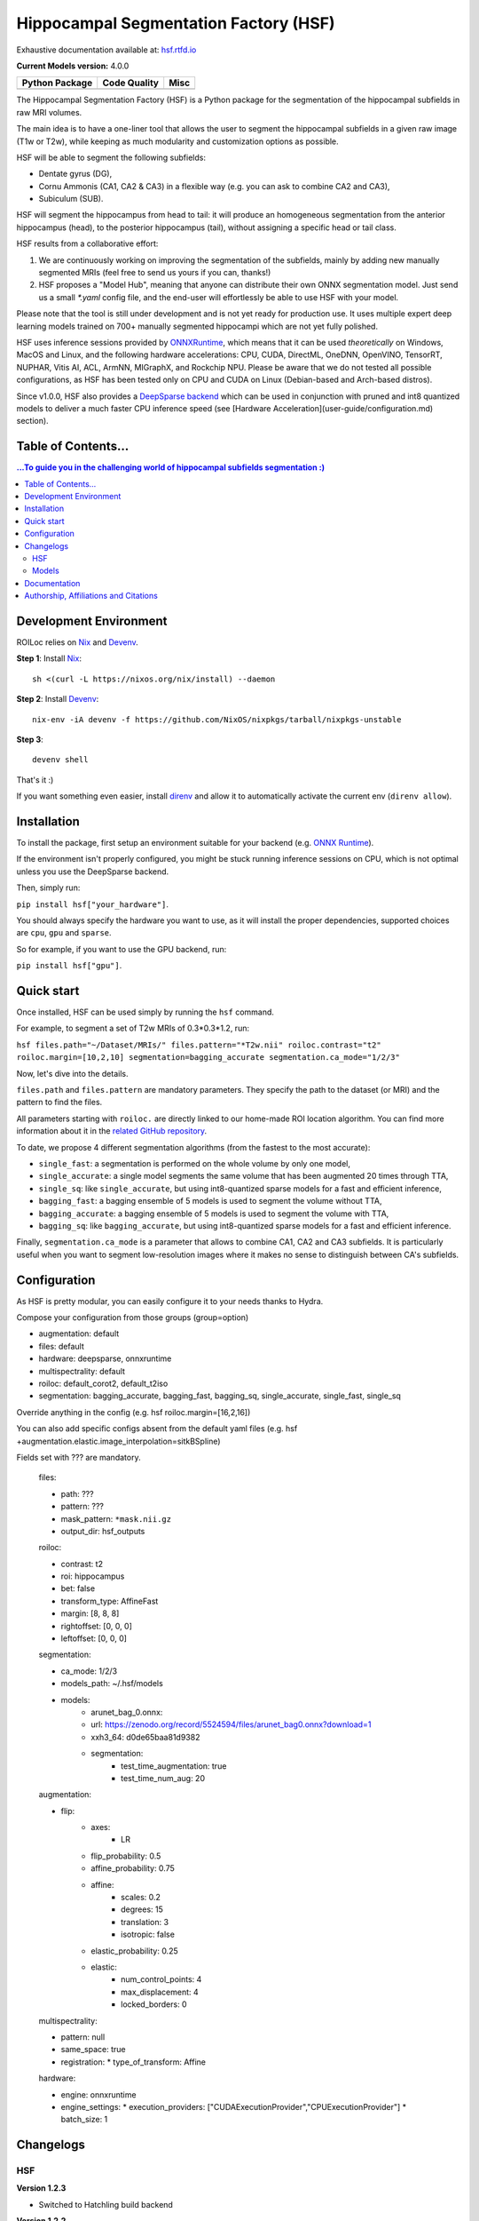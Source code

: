 ======================================
Hippocampal Segmentation Factory (HSF)
======================================

Exhaustive documentation available at: `hsf.rtfd.io <https://hsf.rtfd.io/>`_

**Current Models version:** 4.0.0

.. list-table::
    :header-rows: 1

    * - Python Package
      - Code Quality
      - Misc
    * - .. image:: https://github.com/clementpoiret/HSF/actions/workflows/python-app.yml/badge.svg?branch=master
        .. image:: https://badge.fury.io/py/hsf.svg
           :target: https://badge.fury.io/py/hsf
        .. image:: https://img.shields.io/pypi/dm/hsf
           :alt: PyPI - Downloads
      - .. image:: https://app.codacy.com/project/badge/Grade/cf02d1f84739401ba695e24f333c23b7
           :target: https://www.codacy.com/gh/clementpoiret/HSF/dashboard?utm_source=github.com&amp;utm_medium=referral&amp;utm_content=clementpoiret/HSF&amp;utm_campaign=Badge_Grade
        .. image:: https://app.codacy.com/project/badge/Coverage/cf02d1f84739401ba695e24f333c23b7
           :target: https://www.codacy.com/gh/clementpoiret/HSF/dashboard?utm_source=github.com&amp;utm_medium=referral&amp;utm_content=clementpoiret/HSF&amp;utm_campaign=Badge_Grade
        .. image:: https://api.codeclimate.com/v1/badges/e0bf481dcbf3eecebefd/maintainability
           :target: https://codeclimate.com/github/clementpoiret/HSF/maintainability
           :alt: Maintainability
      - .. image:: https://readthedocs.org/projects/hsf/badge/?version=latest
           :target: https://hsf.readthedocs.io/en/latest/?badge=latest
           :alt: Documentation Status
        .. image:: https://zenodo.org/badge/DOI/10.5281/zenodo.5527122.svg
           :target: https://doi.org/10.5281/zenodo.5527122


The Hippocampal Segmentation Factory (HSF) is a Python package for
the segmentation of the hippocampal subfields in raw MRI volumes.

.. image:: https://raw.githubusercontent.com/clementpoiret/HSF/master/docs/resources/header.svg

The main idea is to have a one-liner tool that allows the user to
segment the hippocampal subfields in a given raw image (T1w or T2w), while keeping
as much modularity and customization options as possible.

HSF will be able to segment the following subfields:

- Dentate gyrus (DG),
- Cornu Ammonis (CA1, CA2 & CA3) in a flexible way (e.g. you can ask to combine CA2 and CA3),
- Subiculum (SUB).

HSF will segment the hippocampus from head to tail: it will produce
an homogeneous segmentation from the anterior hippocampus (head), to
the posterior hippocampus (tail), without assigning a specific head
or tail class.

HSF results from a collaborative effort:

1. We are continuously working on improving the segmentation of the subfields,
   mainly by adding new manually segmented MRIs (feel free to send us yours if you can, thanks!)
2. HSF proposes a "Model Hub", meaning that anyone can distribute their own ONNX segmentation
   model. Just send us a small `*.yaml` config file, and the end-user will effortlessly be able to
   use HSF with your model.

Please note that the tool is still under development and is not yet
ready for production use. It uses multiple expert deep learning models
trained on 700+ manually segmented hippocampi which are not yet fully polished.

HSF uses inference sessions provided by `ONNXRuntime <https://onnxruntime.ai>`_,
which means that it can be used *theoretically* on Windows, MacOS and Linux,
and the following hardware accelerations: CPU, CUDA, DirectML, OneDNN,
OpenVINO, TensorRT, NUPHAR, Vitis AI, ACL, ArmNN, MIGraphX, and Rockchip NPU.
Please be aware that we do not tested all possible configurations, as HSF
has been tested only on CPU and CUDA on Linux (Debian-based and Arch-based distros).

Since v1.0.0, HSF also provides a `DeepSparse backend <https://neuralmagic.com/technology/>`_
which can be used in conjunction with pruned and int8 quantized models
to deliver a much faster CPU inference speed (see [Hardware Acceleration](user-guide/configuration.md)
section).


Table of Contents...
====================

.. contents:: ...To guide you in the challenging world of hippocampal subfields segmentation :)

Development Environment
=======================

ROILoc relies on Nix_ and Devenv_.

.. _Nix: https://nixos.org/download/
.. _Devenv: https://devenv.sh

**Step 1**: Install Nix_:
::

    sh <(curl -L https://nixos.org/nix/install) --daemon

**Step 2**: Install Devenv_:
::

    nix-env -iA devenv -f https://github.com/NixOS/nixpkgs/tarball/nixpkgs-unstable

**Step 3**: 
::

    devenv shell

That's it :)

If you want something even easier, install direnv_ and
allow it to automatically activate the current env (``direnv allow``).

.. _direnv: https://direnv.net/

Installation
============

To install the package, first setup an environment suitable for your backend (e.g. `ONNX Runtime <https://onnxruntime.ai>`_).

If the environment isn't properly configured, you might be stuck running inference sessions on CPU, which is not optimal unless you use the DeepSparse backend.

Then, simply run:

``pip install hsf["your_hardware"]``.

You should always specify the hardware you want to use, as it will install the proper dependencies, supported choices are ``cpu``, ``gpu`` and ``sparse``.

So for example, if you want to use the GPU backend, run:

``pip install hsf["gpu"]``.


Quick start
===========

Once installed, HSF can be used simply by running the ``hsf`` command.

For example, to segment a set of T2w MRIs of 0.3*0.3*1.2, run:

``hsf files.path="~/Dataset/MRIs/" files.pattern="*T2w.nii" roiloc.contrast="t2" roiloc.margin=[10,2,10] segmentation=bagging_accurate segmentation.ca_mode="1/2/3"``

Now, let's dive into the details.

``files.path`` and ``files.pattern`` are mandatory parameters.
They specify the path to the dataset (or MRI) and the pattern to find the files.

All parameters starting with ``roiloc.`` are directly linked to our home-made ROI location algorithm.
You can find more information about it in the `related GitHub repository <https://github.com/clementpoiret/ROILoc>`_.

To date, we propose 4 different segmentation algorithms (from the fastest to the most accurate):

- ``single_fast``: a segmentation is performed on the whole volume by only one model,
- ``single_accurate``: a single model segments the same volume that has been augmented 20 times through TTA,
- ``single_sq``: like ``single_accurate``, but using int8-quantized sparse models for a fast and efficient inference,
- ``bagging_fast``: a bagging ensemble of 5 models is used to segment the volume without TTA,
- ``bagging_accurate``: a bagging ensemble of 5 models is used to segment the volume with TTA,
- ``bagging_sq``: like ``bagging_accurate``, but using int8-quantized sparse models for a fast and efficient inference.

Finally, ``segmentation.ca_mode`` is a parameter that allows to combine CA1, CA2 and CA3 subfields.
It is particularly useful when you want to segment low-resolution images where it makes no sense to
distinguish between CA's subfields.


Configuration
=============

As HSF is pretty modular, you can easily configure it to your needs thanks to Hydra.

Compose your configuration from those groups (group=option)

* augmentation: default
* files: default
* hardware: deepsparse, onnxruntime
* multispectrality: default
* roiloc: default_corot2, default_t2iso
* segmentation: bagging_accurate, bagging_fast, bagging_sq, single_accurate, single_fast, single_sq

Override anything in the config (e.g. hsf roiloc.margin=[16,2,16])

You can also add specific configs absent from the default yaml files
(e.g. hsf +augmentation.elastic.image_interpolation=sitkBSpline)

Fields set with ??? are mandatory.

   files:

   * path: ???
   * pattern: ???
   * mask_pattern: ``*mask.nii.gz``
   * output_dir: hsf_outputs

   roiloc:

   * contrast: t2
   * roi: hippocampus
   * bet: false
   * transform_type: AffineFast
   * margin: [8, 8, 8]
   * rightoffset: [0, 0, 0]
   * leftoffset: [0, 0, 0]

   segmentation:

   * ca_mode: 1/2/3
   * models_path: ~/.hsf/models
   * models:
      *  arunet_bag_0.onnx:
      *  url: https://zenodo.org/record/5524594/files/arunet_bag0.onnx?download=1
      *  xxh3_64: d0de65baa81d9382
      * segmentation:
         * test_time_augmentation: true
         * test_time_num_aug: 20

   augmentation:

   * flip:
      * axes:
         * LR
      * flip_probability: 0.5
      * affine_probability: 0.75
      * affine:
         * scales: 0.2
         * degrees: 15
         * translation: 3
         * isotropic: false
      * elastic_probability: 0.25
      * elastic:
         * num_control_points: 4
         * max_displacement: 4
         * locked_borders: 0

   multispectrality:
   
   * pattern: null
   * same_space: true
   * registration:
     * type_of_transform: Affine

   hardware:
  
   * engine: onnxruntime
   * engine_settings:
     * execution_providers: ["CUDAExecutionProvider","CPUExecutionProvider"]
     * batch_size: 1


Changelogs
==========

HSF
---

**Version 1.2.3**

* Switched to Hatchling build backend

**Version 1.2.2**

* Updated ROILoc to v0.4.1 (latest ANTs version),
* Updated dependencies,
* Added a proper dev env using Nix,
* Switched from poetry to uv.

**Version 1.2.1**

* Option to override already segmented mris.
* Minor fixes and optimizations.

**Version 1.2.0**

* Released finetuning scripts,
* New models trained on more data,
* Models are now hosted on HuggingFace,
* Bug fixes and optimizations.

**Version 1.1.3**

* Lower onnxruntime dependency to min 1.8.0

**Version 1.1.2**

* ***BREAKING CHANGE***: HSF needs to be installed using extra dependencies depending on the backend you want to use.
  See the [installation guide](https://hsf.readthedocs.io/en/latest/user-guide/installation/) for more details.
* Updated dependencies
* Fixed installation on MacOS
 
**Version 1.1.1**

* Added whole-hippocampus segmentation

**Version 1.1.0**

* New optional multispectral mode de segment from both T1 AND T2 images
* Bug fixes and optimizations

**Version 1.0.1**

* Fix batch size issue

**Version 1.0.0**

* Added Uncertainty Maps for post-hoc analysis of segmentation results,
* Support for DeepSparse backend (CPU inference only),
* Introduced **HSF's Model Hub**,
* Support for batch inference (all backends),
* Check for updates at startup,
* Bug fixes and optimizations.

**Version 0.1.2**

* Added build-in support for offsets to recenter the hippocampus in ROILoc,
* Added support for the customization of Hardware Execution Providers.

**Version 0.1.1**

* Fixed CUDA Execution Provider.

**Version 0.1.0**

* Initial release.


Models
------

**Version 4.0.0**

* Models trained on hippocampal subfields from Clark et al. (2023) dataset (https://doi.org/10.1038/s41597-023-02449-9),
* Models are now hosted on HuggingFace,
* Bug fixes and optimizations.

**Version 3.0.0**

* More data (coming from the Human Connectome Project),
* New sparse and int8-quantized models.

**Version 2.1.1**

* Fixed some tails in 3T CoroT2w images (MemoDev)

**Version 2.1.0**

* Corrected incorrect T1w labels used for training,
* Trained on slightly more data (T1w @1.5T & 3T, T2w; Healthy, Epilepsy & Alzheimer)

**Version 2.0.0**

* Trained with more T1w and T2w MRIs,
* Trained on more hippocampal sclerosis and Alzheimer's disease cases,
* Updated training pipeline (hyperparameter tuning),
* `single` models are now independant from bags.

**Version 1.0.0**

* Initial release.


Documentation
==========================

For more details about HSF's configuration and internal parameters, please refer to
our `documentation <https://hsf.rtfd.io/>`_.


Authorship, Affiliations and Citations
======================================

Authorship:

* C Poiret, UNIACT-NeuroSpin, CEA, Saclay University, France,
* A Bouyeure, UNIACT-NeuroSpin, CEA, Saclay University, France,
* S Patil, UNIACT-NeuroSpin, CEA, Saclay University, France,
* C Boniteau, UNIACT-NeuroSpin, CEA, Saclay University, France,
* M Noulhiane, UNIACT-NeuroSpin, CEA, Saclay University, France.

If you use this work, please cite it as follows:

```
@ARTICLE{10.3389/fninf.2023.1130845,
AUTHOR={Poiret, Clement and Bouyeure, Antoine and Patil, Sandesh and Grigis, Antoine and Duchesnay, Edouard and Faillot, Matthieu and Bottlaender, Michel and Lemaitre, Frederic and Noulhiane, Marion},
TITLE={A fast and robust hippocampal subfields segmentation: HSF revealing lifespan volumetric dynamics},	
JOURNAL={Frontiers in Neuroinformatics},
VOLUME={17},
YEAR={2023},
URL={https://www.frontiersin.org/articles/10.3389/fninf.2023.1130845},
DOI={10.3389/fninf.2023.1130845},
ISSN={1662-5196},
ABSTRACT={The hippocampal subfields, pivotal to episodic memory, are distinct both in terms of cyto- and myeloarchitectony. Studying the structure of hippocampal subfields in vivo is crucial to understand volumetric trajectories across the lifespan, from the emergence of episodic memory during early childhood to memory impairments found in older adults. However, segmenting hippocampal subfields on conventional MRI sequences is challenging because of their small size. Furthermore, there is to date no unified segmentation protocol for the hippocampal subfields, which limits comparisons between studies. Therefore, we introduced a novel segmentation tool called HSF short for hippocampal segmentation factory, which leverages an end-to-end deep learning pipeline. First, we validated HSF against currently used tools (ASHS, HIPS, and HippUnfold). Then, we used HSF on 3,750 subjects from the HCP development, young adults, and aging datasets to study the effect of age and sex on hippocampal subfields volumes. Firstly, we showed HSF to be closer to manual segmentation than other currently used tools (p < 0.001), regarding the Dice Coefficient, Hausdorff Distance, and Volumetric Similarity. Then, we showed differential maturation and aging across subfields, with the dentate gyrus being the most affected by age. We also found faster growth and decay in men than in women for most hippocampal subfields. Thus, while we introduced a new, fast and robust end-to-end segmentation tool, our neuroanatomical results concerning the lifespan trajectories of the hippocampal subfields reconcile previous conflicting results.}
}
```

This work licensed under MIT license was supported in part by the Fondation de France and the IDRIS/GENCI for the HPE Supercomputer Jean Zay.
